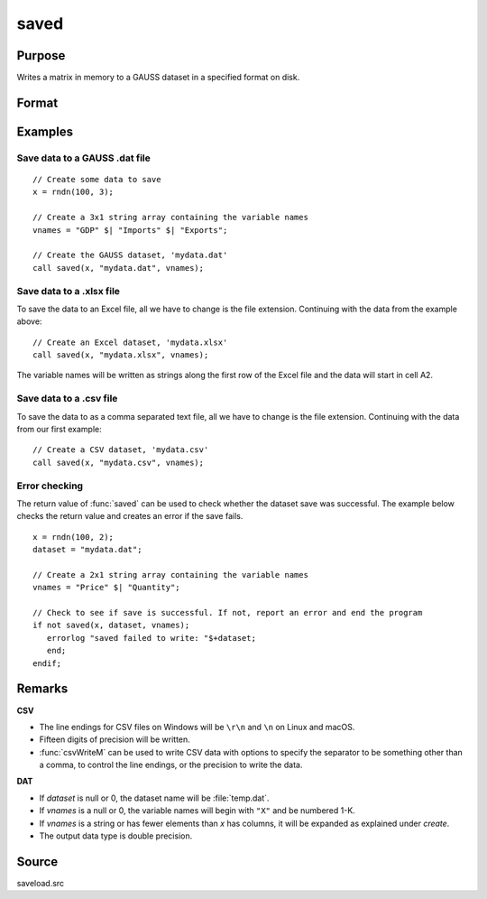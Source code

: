 
saved
==============================================

Purpose
----------------

Writes a matrix in memory to a GAUSS dataset in a specified format on disk.

Format
----------------
.. function:: ret = saved(x, dataset, vnames)

    :param x: data to save
    :type x: NxK matrix

    :param dataset: name of dataset. The type of file to create is inferred from the file extension.
        Valid file extensions include CSV, DAT, XLS, XLSX.
    :type dataset: string

    :param vnames: names for the columns of the dataset.
    :type vnames: string or Kx1 character vector

    :return ret: 1 if successful, otherwise 0.

    :rtype ret: scalar

Examples
----------------

Save data to a GAUSS .dat file
++++++++++++++++++++++++++++++

::

    // Create some data to save
    x = rndn(100, 3);

    // Create a 3x1 string array containing the variable names
    vnames = "GDP" $| "Imports" $| "Exports";

    // Create the GAUSS dataset, 'mydata.dat'
    call saved(x, "mydata.dat", vnames);

Save data to a .xlsx file
+++++++++++++++++++++++++

To save the data to an Excel file, all we have to change is the file extension. Continuing with the data from the example above:

::

    // Create an Excel dataset, 'mydata.xlsx'
    call saved(x, "mydata.xlsx", vnames);

The variable names will be written as strings along the first row of the Excel file and the data will start in cell A2.

Save data to a .csv file
++++++++++++++++++++++++

To save the data to as a comma separated text file, all we have to change is the file extension. Continuing with the data from our first example:

::

    // Create a CSV dataset, 'mydata.csv'
    call saved(x, "mydata.csv", vnames);

Error checking
++++++++++++++

The return value of :func:`saved` can be used to check whether the dataset save was successful. The example below checks the return value and creates an error if the save fails.

::

    x = rndn(100, 2);
    dataset = "mydata.dat";

    // Create a 2x1 string array containing the variable names
    vnames = "Price" $| "Quantity";

    // Check to see if save is successful. If not, report an error and end the program
    if not saved(x, dataset, vnames);
       errorlog "saved failed to write: "$+dataset;
       end;
    endif;

Remarks
-------

**CSV**

-  The line endings for CSV files on Windows will be ``\r\n`` and ``\n`` on Linux and macOS.
-  Fifteen digits of precision will be written.
-  :func:`csvWriteM` can be used to write CSV data with options to specify the
   separator to be something other than a comma, to control the line
   endings, or the precision to write the data.

**DAT**

-  If *dataset* is null or 0, the dataset name will be :file:`temp.dat`.
-  If *vnames* is a null or 0, the variable names will begin with ``"X"`` and be numbered 1-K.
-  If *vnames* is a string or has fewer elements than *x* has columns, it will be expanded as explained under `create`.
-  The output data type is double precision.

Source
------

saveload.src

.. seealso:: Functions :func:`loadd`, :func:`writer`, `create`
